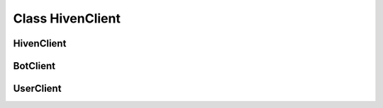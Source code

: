 *****************
Class HivenClient
*****************

.. role:: raw-html(raw)
    :format: html

.. _Start:

===========
HivenClient
===========

   .. py:class:: openhivenpy.Client.HivenClient(args*, kwargs**)

      Main Class used to interact with the Websocket and the Hiven API.
      Inherited by :ref:`Bot Client<BotClient>` and :ref:`User Client<UserClient>`

      **Parameter:**
         :param str token: Token for the interaction with Hiven. 

                              Raises Exception InvalidToken if None, empty String or length not 128

         :param int heartbeat: Hearbeat interval for sending messages to the Hiven Websocket
         :param bool print_output: If set to True the raw messages that were received on the Websocket will be printed out! Defaults to False
         :param bool debug_mode: If set to True the following will be printed out:
                                 * Data is sent to Hiven
                                 * Data is received from Hiven
                                 * An event was triggered
                                 * A command was used
                                 Defaults to False

         :param str client_type: Type of the HivenClient. Can only be either "user", "bot" or None.
         .. note::   
                  Will be automatically set if :ref:`Bot Client<BotClient>` or :ref:`User Client<UserClient>` is used!

                  If the HivenClient: :ref:`HivenClient` is directly used as an object, it is recommended to set it to None!

      .. py:method:: deactivate_print_output() -> None


=========
BotClient
=========


==========
UserClient
==========
